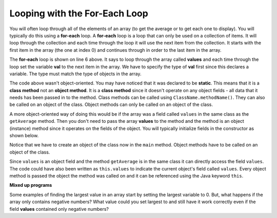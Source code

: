 .. qnum::
   :prefix: 7-2-
   :start: 1
  
Looping with the For-Each Loop
==============================

..	index::
	single: for-each
	pair: loop; for-each
   
You will often loop through all of the elements of an array (to get the average or to get each one to display).  You will typically do this using a **for-each** loop.  A **for-each** loop is a loop that can only be used on a collection of items.  It will loop through the collection and each time through the loop it will use the next item from the collection.  It starts with the first item in the array (the one at index 0) and continues through in order to the last item in the array.

.. activecode:: lcaf1
   :language: java
   
   public class Test1
   {
      public static double getAvg(int[] values)
      {
        double total = 0;
        for (int val : values)
        {
          total  = total + val;
        }
        return total / values.length;
      }
      
      public static void main(String[] args)
      {
        int[ ] values = {2, 6, 7, 12, 5};
        System.out.println(getAvg(values));
      }
   }
  
..	index::
	single: static
	single: class method
	pair: method; class
	pair: method; static

The **for-each** loop is shown on line 6 above.  It says to loop through the array called **values** and each time through the loop set the variable **val** to the next item in the array.  We have to specify the type of **val** first since this declares a variable.  The type must match the type of objects in the array.

The code above wasn't object-oriented.  You may have noticed that it was declared to be **static**.  This means that it is a **class method** not an **object method**.  It is a **class method** since it doesn't operate on any object fields - all data that it needs has been passed in to the method.  Class methods can be called using ``ClassName.methodName()``.  They can also be called on an object of the class.  Object methods can only be called on an object of the class.  
    
A more object-oriented way of doing this would be if the array was a field called ``values`` in the same class as the ``getAverage`` method.  Then you don't need to pass the array **values** to the method and the method is an object (instance) method since it operates on the fields of the object.  You will typically initialize fields in the constructor as shown below.  

.. activecode:: lcaf2
   :language: java
   
   public class ArrayWorker
   {
      private int[ ] values;
      
      public ArrayWorker(int[] theValues)
      {
         values = theValues;
      }
      
      public double getAverage()
      {
        double total = 0;
        for (int val : values)
        {
          total  = total + val;
        }
        return total / values.length;
      }
      
      public static void main(String[] args)
      {
        int[] numArray =  {2, 6, 7, 12, 5};
        ArrayWorker aWorker = new ArrayWorker(numArray); 
        System.out.println(aWorker.getAverage());
      }
   }
   
Notice that we have to create an object of the class now in the ``main`` method.  Object methods have to be called on an object of the class.  
    
Since ``values`` is an object field and the method ``getAverage`` is in the same class it can directly access the field ``values``.  The code could have also been written as ``this.values`` to indicate the current object's field called ``values``.  Every object method is passed the object the method was called on and it can be referenced using the Java keyword ``this``.  
    
**Mixed up programs**

.. parsonsprob:: pab_2

   The following method has the correct code to return the largest value in an integer array called <b>vals</b> (a field of the current object), but the code is mixed up.  Drag the blocks from the left into the correct order on the right. You will be told if any of the blocks are in the wrong order or not indented correctly.</p>
   -----
   public int getLargest()
   {
   =====
     int largest = vals[0];
   =====
     for (int item : vals)
     {
   =====
       if (item > largest)
       {
   =====
         largest = item;
   =====
       }  // end if 
   =====
     } // end for
     return largest;
   =====
   } // end method
   
Some examples of finding the largest value in an array start by setting the largest variable to 0.  But, what happens if the array only contains negative numbers?  What value could you set largest to and still have it work correctly even if the field **values** contained only negative numbers?

.. mchoice:: qab_3
   :answer_a: Whenever the first element in a is equal to val.
   :answer_b: Whenever a contains any element which equals val.
   :answer_c: Whenever the last element in a is equal to val.
   :answer_d: Whenever only 1 element in a is equal to val.
   :correct: c
   :feedback_a: This would be true if the loop started at the end of the array and moved toward the beginning.  But, it will loop from the first element to the last.  
   :feedback_b: This would be true if temp was only set to the result of checking if the current element in the array is equal to val when it is false.  But, it is reset each time through the loop.
   :feedback_c: The variable temp is assigned to the result of checking if the current element in the array is equal to val.  The last time through the loop it will check if the last element is equal to val.
   :feedback_d: There is no count of the number of times the array element is equal to value.  

   Given that a is an array of integers, which of the following best describes the conditions under which the following code segment will return true?
   
   .. code-block:: java 

     boolean temp = false;
     for ( int i = 0; i < a.length; i++) 
     { 
       temp = ( a[i] == val ); 
     }
     return temp;
     
.. mchoice:: qab_4
   :answer_a: All values in positions m+1 through myStuff.length-1 are greater than or equal to n.
   :answer_b: All values in position 0 through m are less than n.
   :answer_c: All values in position m+1 through myStuff.length-1 are less than n.
   :answer_d: The smallest value is at position m.
   :correct: a
   :feedback_a: Mystery steps backwards through the array until the first value less than the passed num (n) is found and then it returns the index where this value is found.
   :feedback_b: This would be true if mystery looped forward through the array and returned when it found a value greater than the passed num (n).
   :feedback_c: This would be true if it returned when it found a value at the current index that was greater than num (n).
   :feedback_d: It returns the first time the condition is met so nothing is known about the values which are unchecked. 

   Given the following field and method, which of the following best describes the contents of myStuff after (int m = mystery(n);) has been executed?
   
   .. code-block:: java 

     // private field in the class
     private int[ ] myStuff;

     //precondition: myStuff contains
     //  integers in no particular order
     public int mystery(int num)
     {
        for (int k = myStuff.length - 1; k >= 0; k--)
        {
            if (myStuff[k] < num)
            {
               return k;
            }
        }

        return -1;
      }
      
.. mchoice:: qab_5
   :answer_a: The values don't matter this will always cause an infinite loop.
   :answer_b: Whenever a includes a value that is less than or equal to zero.
   :answer_c: Whenever a has values larger then temp.
   :answer_d: When all values in a are larger than temp.
   :answer_e: Whenever a includes a value equal to temp.
   :correct: b
   :feedback_a: An infinite loop will not always occur in this code segment.
   :feedback_b: When a contains a value that is less than or equal to zero then multiplying that value by 2 will never make the result larger than the temp value (which was set to some value > 0), so an infinite loop will occur.
   :feedback_c: Values larger then temp will not cause an infinite loop.
   :feedback_d: Values larger then temp will not cause an infinite loop.
   :feedback_e: Values equal to temp will not cause the infinite loop.

   Given the following code segment, which of the following will cause an infinite loop?  Assume that temp is an int variable initialized to be greater than zero and that a is an array of ints.
   
   .. code-block:: java 

      for ( int k = 0; k < a.length; k++ )
      {
         while ( a[ k ] < temp )
         {
            a[ k ] *= 2;
         }
      }
      
 